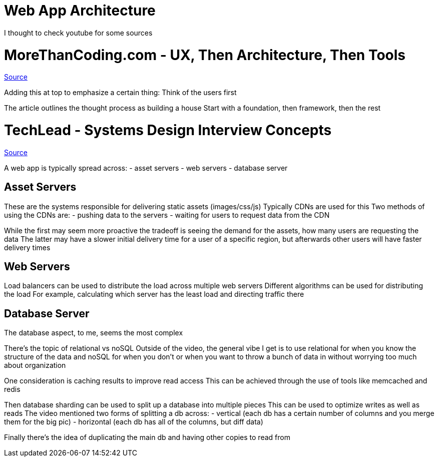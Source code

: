 :doctype: book

:programming:

= Web App Architecture

I thought to check youtube for some sources

= MoreThanCoding.com - UX, Then Architecture, Then Tools

https://morethancoding.com/2013/03/12/ux-then-architecture-then-tools/[Source]

Adding this at top to emphasize a certain thing: Think of the users first

The article outlines the thought process as building a house Start with a foundation, then framework, then the rest

= TechLead - Systems Design Interview Concepts

https://www.youtube.com/watch?v=REB_eGHK_P4[Source]

A web app is typically spread across: - asset servers - web servers - database server

== Asset Servers

These are the systems responsible for delivering static assets (images/css/js) Typically CDNs are used for this Two methods of using the CDNs are: - pushing data to the servers - waiting for users to request data from the CDN

While the first may seem more proactive the tradeoff is seeing the demand for the assets, how many users are requesting the data The latter may have a slower initial delivery time for a user of a specific region, but afterwards other users will have faster delivery times

== Web Servers

Load balancers can be used to distribute the load across multiple web servers Different algorithms can be used for distributing the load For example, calculating which server has the least load and directing traffic there

== Database Server

The database aspect, to me, seems the most complex

There's the topic of relational vs noSQL Outside of the video, the general vibe I get is to use relational for when you know the structure of the data and noSQL for when you don't or when you want to throw a bunch of data in without worrying too much about organization

One consideration is caching results to improve read access This can be achieved through the use of tools like memcached and redis

Then database sharding can be used to split up a database into multiple pieces This can be used to optimize writes as well as reads The video mentioned two forms of splitting a db across: - vertical (each db has a certain number of columns and you merge them for the big pic) - horizontal (each db has all of the columns, but diff data)

Finally there's the idea of duplicating the main db and having other copies to read from
